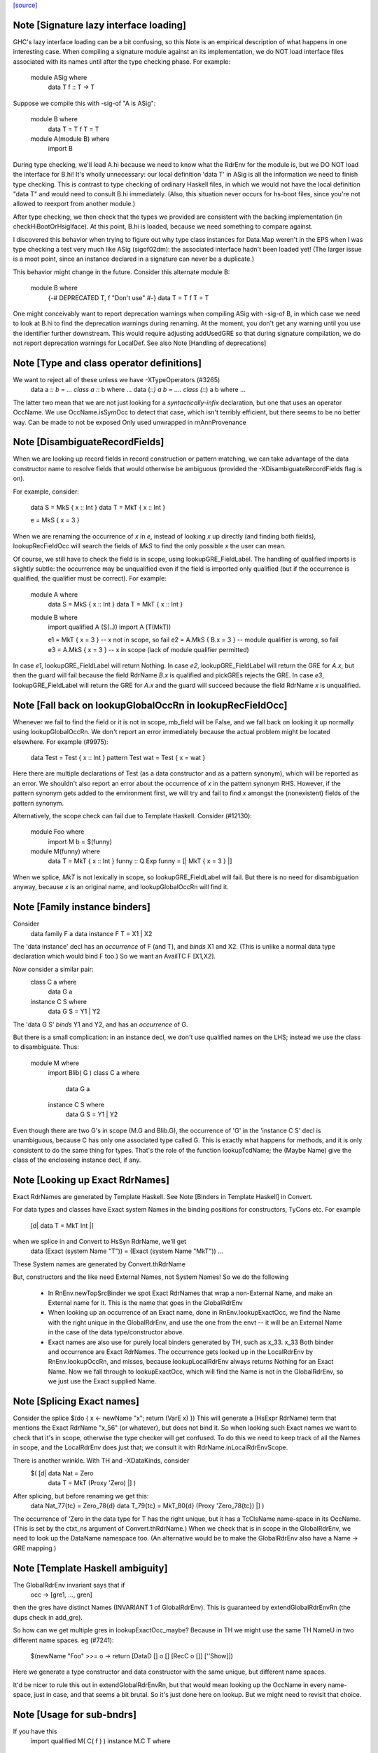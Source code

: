 `[source] <https://gitlab.haskell.org/ghc/ghc/tree/master/compiler/rename/RnEnv.hs>`_

Note [Signature lazy interface loading]
~~~~~~~~~~~~~~~~~~~~~~~~~~~~~~~~~~~~~~~~~~

GHC's lazy interface loading can be a bit confusing, so this Note is an
empirical description of what happens in one interesting case. When
compiling a signature module against an its implementation, we do NOT
load interface files associated with its names until after the type
checking phase.  For example:

    module ASig where
        data T
        f :: T -> T

Suppose we compile this with -sig-of "A is ASig":

    module B where
        data T = T
        f T = T

    module A(module B) where
        import B

During type checking, we'll load A.hi because we need to know what the
RdrEnv for the module is, but we DO NOT load the interface for B.hi!
It's wholly unnecessary: our local definition 'data T' in ASig is all
the information we need to finish type checking.  This is contrast to
type checking of ordinary Haskell files, in which we would not have the
local definition "data T" and would need to consult B.hi immediately.
(Also, this situation never occurs for hs-boot files, since you're not
allowed to reexport from another module.)

After type checking, we then check that the types we provided are
consistent with the backing implementation (in checkHiBootOrHsigIface).
At this point, B.hi is loaded, because we need something to compare
against.

I discovered this behavior when trying to figure out why type class
instances for Data.Map weren't in the EPS when I was type checking a
test very much like ASig (sigof02dm): the associated interface hadn't
been loaded yet!  (The larger issue is a moot point, since an instance
declared in a signature can never be a duplicate.)

This behavior might change in the future.  Consider this
alternate module B:

    module B where
        {-# DEPRECATED T, f "Don't use" #-}
        data T = T
        f T = T

One might conceivably want to report deprecation warnings when compiling
ASig with -sig-of B, in which case we need to look at B.hi to find the
deprecation warnings during renaming.  At the moment, you don't get any
warning until you use the identifier further downstream.  This would
require adjusting addUsedGRE so that during signature compilation,
we do not report deprecation warnings for LocalDef.  See also
Note [Handling of deprecations]


Note [Type and class operator definitions]
~~~~~~~~~~~~~~~~~~~~~~~~~~~~~~~~~~~~~~~~~~
We want to reject all of these unless we have -XTypeOperators (#3265)
   data a :*: b  = ...
   class a :*: b where ...
   data (:*:) a b  = ....
   class (:*:) a b where ...
The latter two mean that we are not just looking for a
*syntactically-infix* declaration, but one that uses an operator
OccName.  We use OccName.isSymOcc to detect that case, which isn't
terribly efficient, but there seems to be no better way.
Can be made to not be exposed
Only used unwrapped in rnAnnProvenance


Note [DisambiguateRecordFields]
~~~~~~~~~~~~~~~~~~~~~~~~~~~~~~~~~~
When we are looking up record fields in record construction or pattern
matching, we can take advantage of the data constructor name to
resolve fields that would otherwise be ambiguous (provided the
-XDisambiguateRecordFields flag is on).

For example, consider:

   data S = MkS { x :: Int }
   data T = MkT { x :: Int }

   e = MkS { x = 3 }

When we are renaming the occurrence of `x` in `e`, instead of looking
`x` up directly (and finding both fields), lookupRecFieldOcc will
search the fields of `MkS` to find the only possible `x` the user can
mean.

Of course, we still have to check the field is in scope, using
lookupGRE_FieldLabel.  The handling of qualified imports is slightly
subtle: the occurrence may be unqualified even if the field is
imported only qualified (but if the occurrence is qualified, the
qualifier must be correct). For example:

   module A where
     data S = MkS { x :: Int }
     data T = MkT { x :: Int }

   module B where
     import qualified A (S(..))
     import A (T(MkT))

     e1 = MkT   { x = 3 }   -- x not in scope, so fail
     e2 = A.MkS { B.x = 3 } -- module qualifier is wrong, so fail
     e3 = A.MkS { x = 3 }   -- x in scope (lack of module qualifier permitted)

In case `e1`, lookupGRE_FieldLabel will return Nothing.  In case `e2`,
lookupGRE_FieldLabel will return the GRE for `A.x`, but then the guard
will fail because the field RdrName `B.x` is qualified and pickGREs
rejects the GRE.  In case `e3`, lookupGRE_FieldLabel will return the
GRE for `A.x` and the guard will succeed because the field RdrName `x`
is unqualified.




Note [Fall back on lookupGlobalOccRn in lookupRecFieldOcc]
~~~~~~~~~~~~~~~~~~~~~~~~~~~~~~~~~~~~~~~~~~~~~~~~~~~~~~~~~~
Whenever we fail to find the field or it is not in scope, mb_field
will be False, and we fall back on looking it up normally using
lookupGlobalOccRn.  We don't report an error immediately because the
actual problem might be located elsewhere.  For example (#9975):

   data Test = Test { x :: Int }
   pattern Test wat = Test { x = wat }

Here there are multiple declarations of Test (as a data constructor
and as a pattern synonym), which will be reported as an error.  We
shouldn't also report an error about the occurrence of `x` in the
pattern synonym RHS.  However, if the pattern synonym gets added to
the environment first, we will try and fail to find `x` amongst the
(nonexistent) fields of the pattern synonym.

Alternatively, the scope check can fail due to Template Haskell.
Consider (#12130):

   module Foo where
     import M
     b = $(funny)

   module M(funny) where
     data T = MkT { x :: Int }
     funny :: Q Exp
     funny = [| MkT { x = 3 } |]

When we splice, `MkT` is not lexically in scope, so
lookupGRE_FieldLabel will fail.  But there is no need for
disambiguation anyway, because `x` is an original name, and
lookupGlobalOccRn will find it.


Note [Family instance binders]
~~~~~~~~~~~~~~~~~~~~~~~~~~~~~~
Consider
  data family F a
  data instance F T = X1 | X2

The 'data instance' decl has an *occurrence* of F (and T), and *binds*
X1 and X2.  (This is unlike a normal data type declaration which would
bind F too.)  So we want an AvailTC F [X1,X2].

Now consider a similar pair:
  class C a where
    data G a
  instance C S where
    data G S = Y1 | Y2

The 'data G S' *binds* Y1 and Y2, and has an *occurrence* of G.

But there is a small complication: in an instance decl, we don't use
qualified names on the LHS; instead we use the class to disambiguate.
Thus:
  module M where
    import Blib( G )
    class C a where
      data G a
    instance C S where
      data G S = Y1 | Y2
Even though there are two G's in scope (M.G and Blib.G), the occurrence
of 'G' in the 'instance C S' decl is unambiguous, because C has only
one associated type called G. This is exactly what happens for methods,
and it is only consistent to do the same thing for types. That's the
role of the function lookupTcdName; the (Maybe Name) give the class of
the encloseing instance decl, if any.



Note [Looking up Exact RdrNames]
~~~~~~~~~~~~~~~~~~~~~~~~~~~~~~~~
Exact RdrNames are generated by Template Haskell.  See Note [Binders
in Template Haskell] in Convert.

For data types and classes have Exact system Names in the binding
positions for constructors, TyCons etc.  For example
    [d| data T = MkT Int |]
when we splice in and Convert to HsSyn RdrName, we'll get
    data (Exact (system Name "T")) = (Exact (system Name "MkT")) ...
These System names are generated by Convert.thRdrName

But, constructors and the like need External Names, not System Names!
So we do the following

 * In RnEnv.newTopSrcBinder we spot Exact RdrNames that wrap a
   non-External Name, and make an External name for it. This is
   the name that goes in the GlobalRdrEnv

 * When looking up an occurrence of an Exact name, done in
   RnEnv.lookupExactOcc, we find the Name with the right unique in the
   GlobalRdrEnv, and use the one from the envt -- it will be an
   External Name in the case of the data type/constructor above.

 * Exact names are also use for purely local binders generated
   by TH, such as    \x_33. x_33
   Both binder and occurrence are Exact RdrNames.  The occurrence
   gets looked up in the LocalRdrEnv by RnEnv.lookupOccRn, and
   misses, because lookupLocalRdrEnv always returns Nothing for
   an Exact Name.  Now we fall through to lookupExactOcc, which
   will find the Name is not in the GlobalRdrEnv, so we just use
   the Exact supplied Name.



Note [Splicing Exact names]
~~~~~~~~~~~~~~~~~~~~~~~~~~~
Consider the splice $(do { x <- newName "x"; return (VarE x) })
This will generate a (HsExpr RdrName) term that mentions the
Exact RdrName "x_56" (or whatever), but does not bind it.  So
when looking such Exact names we want to check that it's in scope,
otherwise the type checker will get confused.  To do this we need to
keep track of all the Names in scope, and the LocalRdrEnv does just that;
we consult it with RdrName.inLocalRdrEnvScope.

There is another wrinkle.  With TH and -XDataKinds, consider
   $( [d| data Nat = Zero
          data T = MkT (Proxy 'Zero)  |] )
After splicing, but before renaming we get this:
   data Nat_77{tc} = Zero_78{d}
   data T_79{tc} = MkT_80{d} (Proxy 'Zero_78{tc})  |] )
The occurrence of 'Zero in the data type for T has the right unique,
but it has a TcClsName name-space in its OccName.  (This is set by
the ctxt_ns argument of Convert.thRdrName.)  When we check that is
in scope in the GlobalRdrEnv, we need to look up the DataName namespace
too.  (An alternative would be to make the GlobalRdrEnv also have
a Name -> GRE mapping.)



Note [Template Haskell ambiguity]
~~~~~~~~~~~~~~~~~~~~~~~~~~~~~~~~~
The GlobalRdrEnv invariant says that if
  occ -> [gre1, ..., gren]
then the gres have distinct Names (INVARIANT 1 of GlobalRdrEnv).
This is guaranteed by extendGlobalRdrEnvRn (the dups check in add_gre).

So how can we get multiple gres in lookupExactOcc_maybe?  Because in
TH we might use the same TH NameU in two different name spaces.
eg (#7241):
   $(newName "Foo" >>= \o -> return [DataD [] o [] [RecC o []] [''Show]])
Here we generate a type constructor and data constructor with the same
unique, but different name spaces.

It'd be nicer to rule this out in extendGlobalRdrEnvRn, but that would
mean looking up the OccName in every name-space, just in case, and that
seems a bit brutal.  So it's just done here on lookup.  But we might
need to revisit that choice.



Note [Usage for sub-bndrs]
~~~~~~~~~~~~~~~~~~~~~~~~~~
If you have this
   import qualified M( C( f ) )
   instance M.C T where
     f x = x
then is the qualified import M.f used?  Obviously yes.
But the RdrName used in the instance decl is unqualified.  In effect,
we fill in the qualification by looking for f's whose class is M.C
But when adding to the UsedRdrNames we must make that qualification
explicit (saying "used  M.f"), otherwise we get "Redundant import of M.f".

So we make up a suitable (fake) RdrName.  But be careful
   import qualified M
   import M( C(f) )
   instance C T where
     f x = x
Here we want to record a use of 'f', not of 'M.f', otherwise
we'll miss the fact that the qualified import is redundant.

--------------------------------------------------
--              Occurrences
--------------------------------------------------


Note [Promoted variables in types]
~~~~~~~~~~~~~~~~~~~~~~~~~~~~~~~~~~~~~
Consider this (#12686):
   x = True
   data Bad = Bad 'x

The parser treats the quote in 'x as saying "use the term
namespace", so we'll get (Bad x{v}), with 'x' in the
VarName namespace.  If we don't test for this, the renamer
will happily rename it to the x bound at top level, and then
the typecheck falls over because it doesn't have 'x' in scope
when kind-checking.



Note [Demotion]
~~~~~~~~~~~~~~~
When the user writes:
  data Nat = Zero | Succ Nat
  foo :: f Zero -> Int

'Zero' in the type signature of 'foo' is parsed as:
  HsTyVar ("Zero", TcClsName)

When the renamer hits this occurrence of 'Zero' it's going to realise
that it's not in scope. But because it is renaming a type, it knows
that 'Zero' might be a promoted data constructor, so it will demote
its namespace to DataName and do a second lookup.

The final result (after the renamer) will be:
  HsTyVar ("Zero", DataName)


Note [Handling of deprecations]
~~~~~~~~~~~~~~~~~~~~~~~~~~~~~~~
* We report deprecations at each *occurrence* of the deprecated thing
  (see #5867)

* We do not report deprecations for locally-defined names. For a
  start, we may be exporting a deprecated thing. Also we may use a
  deprecated thing in the defn of another deprecated things.  We may
  even use a deprecated thing in the defn of a non-deprecated thing,
  when changing a module's interface.

* addUsedGREs: we do not report deprecations for sub-binders:
     - the ".." completion for records
     - the ".." in an export item 'T(..)'
     - the things exported by a module export 'module M'


Note [Used names with interface not loaded]
~~~~~~~~~~~~~~~~~~~~~~~~~~~~~~~~~~~~~~~~~~~
It's (just) possible to find a used
Name whose interface hasn't been loaded:

a) It might be a WiredInName; in that case we may not load
   its interface (although we could).

b) It might be GHC.Real.fromRational, or GHC.Num.fromInteger
   These are seen as "used" by the renamer (if -XRebindableSyntax)
   is on), but the typechecker may discard their uses
   if in fact the in-scope fromRational is GHC.Read.fromRational,
   (see tcPat.tcOverloadedLit), and the typechecker sees that the type
   is fixed, say, to GHC.Base.Float (see Inst.lookupSimpleInst).
   In that obscure case it won't force the interface in.

In both cases we simply don't permit deprecations;
this is, after all, wired-in stuff.




Note [Safe Haskell and GHCi]
~~~~~~~~~~~~~~~~~~~~~~~~~~~~
We DON'T do this Safe Haskell as we need to check imports. We can
and should instead check the qualified import but at the moment
this requires some refactoring so leave as a TODO


Note [Looking up signature names]
~~~~~~~~~~~~~~~~~~~~~~~~~~~~~~~~~
lookupSigOccRn is used for type signatures and pragmas
Is this valid?
  module A
        import M( f )
        f :: Int -> Int
        f x = x
It's clear that the 'f' in the signature must refer to A.f
The Haskell98 report does not stipulate this, but it will!
So we must treat the 'f' in the signature in the same way
as the binding occurrence of 'f', using lookupBndrRn

However, consider this case:
        import M( f )
        f :: Int -> Int
        g x = x
We don't want to say 'f' is out of scope; instead, we want to
return the imported 'f', so that later on the reanamer will
correctly report "misplaced type sig".



Note [Signatures for top level things]
~~~~~~~~~~~~~~~~~~~~~~~~~~~~~~~~~~~~~~
data HsSigCtxt = ... | TopSigCtxt NameSet | ....

* The NameSet says what is bound in this group of bindings.
  We can't use isLocalGRE from the GlobalRdrEnv, because of this:
       f x = x
       $( ...some TH splice... )
       f :: Int -> Int
  When we encounter the signature for 'f', the binding for 'f'
  will be in the GlobalRdrEnv, and will be a LocalDef. Yet the
  signature is mis-placed

* For type signatures the NameSet should be the names bound by the
  value bindings; for fixity declarations, the NameSet should also
  include class sigs and record selectors

      infix 3 `f`          -- Yes, ok
      f :: C a => a -> a   -- No, not ok
      class C a where
        f :: a -> a


Note [dataTcOccs and Exact Names]
~~~~~~~~~~~~~~~~~~~~~~~~~~~~~~~~~
Exact RdrNames can occur in code generated by Template Haskell, and generally
those references are, well, exact. However, the TH `Name` type isn't expressive
enough to always track the correct namespace information, so we sometimes get
the right Unique but wrong namespace. Thus, we still have to do the double-lookup
for Exact RdrNames.

There is also an awkward situation for built-in syntax. Example in GHCi
   :info []
This parses as the Exact RdrName for nilDataCon, but we also want
the list type constructor.

Note that setRdrNameSpace on an Exact name requires the Name to be External,
which it always is for built in syntax.

